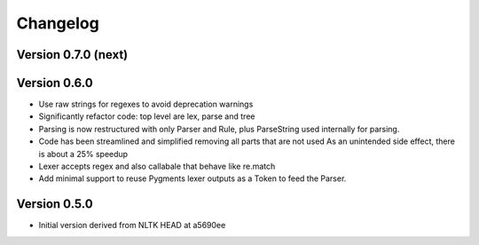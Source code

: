 ================
Changelog
================

Version 0.7.0 (next)
--------------------------


Version 0.6.0
----------------	

- Use raw strings for regexes to avoid deprecation warnings
- Significantly refactor code: top level are lex, parse and tree
- Parsing is now restructured with only Parser and Rule, plus ParseString
  used internally for parsing.
- Code has been streamlined and simplified removing all parts that are not used
  As an unintended side effect, there is about a 25% speedup
- Lexer accepts regex and also callabale that behave like re.match
- Add minimal support to reuse Pygments lexer outputs as a Token to feed the
  Parser.


Version 0.5.0
---------------

- Initial version derived from NLTK HEAD at a5690ee
